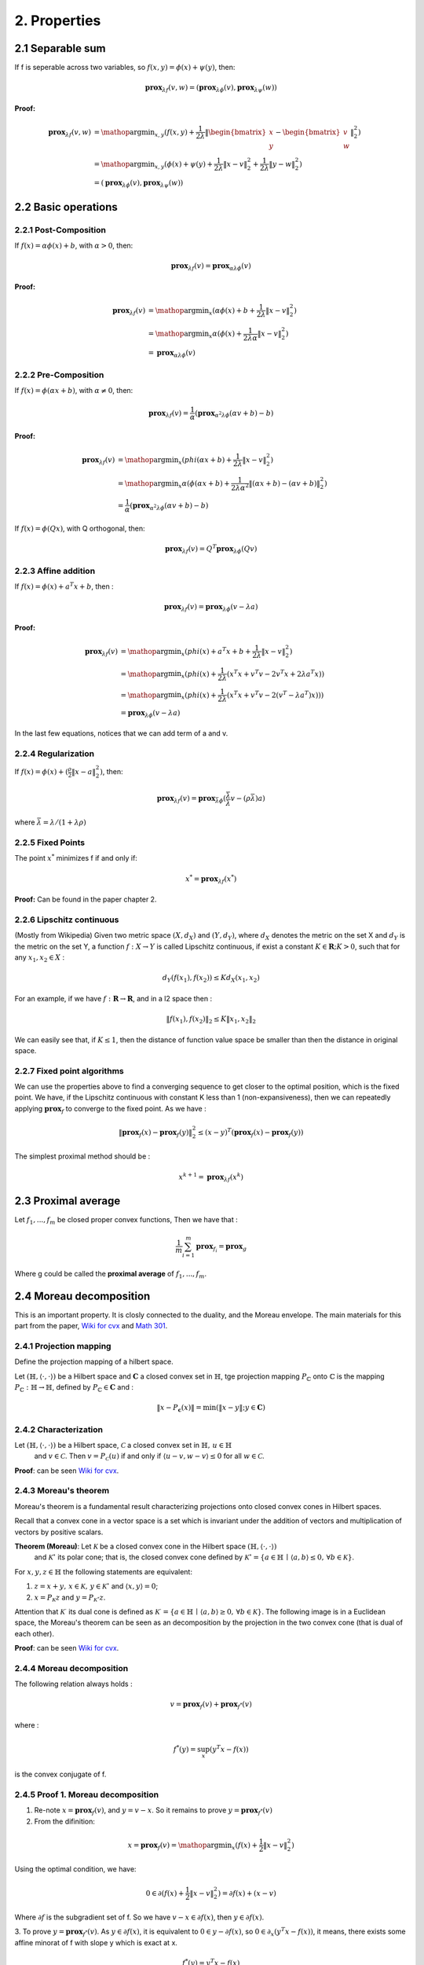 2. Properties
==============================

2.1 Separable sum
--------------------------

If f is seperable across two variables, so :math:`f(x,y) = \phi(x) + \psi(y)`, then:

.. math::
  \mathbf{prox}_{\lambda f}(v, w) = (\mathbf{prox}_{\lambda \phi}(v), \mathbf{prox}_{\lambda \psi}(w))


**Proof:**

.. math::
  \begin{align*}
  \mathbf{prox}_{\lambda f}(v, w) & = \mathop{\arg\min}_{x, y} (f(x, y) + \frac{1}{2 \lambda}\|
  \begin{bmatrix} x \\ y \end{bmatrix} - \begin{bmatrix} v \\ w \end{bmatrix} \|_{2}^{2})   \\
  &= \mathop{\arg\min}_{x, y} (\phi(x) + \psi(y) + \frac{1}{2 \lambda}\| x - v\|_{2}^{2} + \frac{1}{2 \lambda}\| y - w \|_{2}^{2}) \\
  &= (\mathbf{prox}_{\lambda \phi}(v), \mathbf{prox}_{\lambda \psi}(w))
  \end{align*}


2.2 Basic operations
------------------------

2.2.1 Post-Composition
~~~~~~~~~~~~~~~~~~~~~~

If :math:`f(x) = \alpha \phi(x) + b`, with :math:`\alpha > 0`, then:

.. math::
    \mathbf{prox}_{\lambda f}(v) = \mathbf{prox}_{\alpha \lambda \phi}(v)

**Proof:**

.. math::
  \begin{align*}
  \mathbf{prox}_{\lambda f}(v) & = \mathop{\arg\min}_{x} (\alpha\phi(x) + b + \frac{1}{2 \lambda}\| x - v\|_{2}^{2})   \\
  &= \mathop{\arg\min}_{x} \alpha(\phi(x) + \frac{1}{2 \lambda \alpha}\| x - v\|_{2}^{2})   \\
  &= \mathbf{prox}_{\alpha \lambda \phi}(v)
  \end{align*}

2.2.2 Pre-Composition
~~~~~~~~~~~~~~~~~~~~~~~~

If :math:`f(x) = \phi(\alpha x + b)`, with :math:`\alpha \ne 0`, then:

.. math::
    \mathbf{prox}_{\lambda f}(v) = \frac{1}{\alpha}(\mathbf{prox}_{\alpha^{2} \lambda \phi}(\alpha v +b) - b)

**Proof:**

.. math::
  \begin{align*}
  \mathbf{prox}_{\lambda f}(v) & = \mathop{\arg\min}_{x} (phi(\alpha x+b) + \frac{1}{2 \lambda}\| x - v\|_{2}^{2})   \\
  &= \mathop{\arg\min}_{x} \alpha(\phi(\alpha x+b) + \frac{1}{2 \lambda \alpha^{2}}\| (\alpha x +b) - (\alpha v +b)\|_{2}^{2})   \\
  &= \frac{1}{\alpha}(\mathbf{prox}_{\alpha^{2} \lambda \phi}(\alpha v +b) - b)
  \end{align*}


If :math:`f(x) = \phi(Q x )`, with Q orthogonal, then:

.. math::
    \mathbf{prox}_{\lambda f}(v) = Q^{T}\mathbf{prox}_{\lambda \phi}(Q v )


2.2.3 Affine addition
~~~~~~~~~~~~~~~~~~~~~~~~~~~~
If :math:`f(x) = \phi(x) + a^{T}x + b`, then :

.. math::
    \mathbf{prox}_{\lambda f}(v) = \mathbf{prox}_{\lambda \phi}(v - \lambda a)

**Proof:**

.. math::
  \begin{align*}
  \mathbf{prox}_{\lambda f}(v) &= \mathop{\arg\min}_{x} (phi(x) + a^{T}x + b + \frac{1}{2 \lambda}\| x - v\|_{2}^{2})   \\
  &= \mathop{\arg\min}_{x} (phi(x) + \frac{1}{2 \lambda}(x^{T}x + v^{T}v - 2v^{T}x + 2 \lambda a^{T}x) )   \\
  &= \mathop{\arg\min}_{x} (phi(x) + \frac{1}{2 \lambda}(x^{T}x + v^{T}v - 2(v^{T} - \lambda a^{T})x)) )   \\
  &= \mathbf{prox}_{\lambda \phi}(v - \lambda a)
  \end{align*}

In the last few equations, notices that we can add term of a and v.

2.2.4 Regularization
~~~~~~~~~~~~~~~~~~~~~~

If :math:`f(x)=\phi(x) + (\frac{\rho}{2} \| x- a\|^{2}_{2})`, then:

.. math::
    \mathbf{prox}_{\lambda f}(v) = \mathbf{prox}_{\bar{\lambda} \phi}(\frac{\bar{\lambda}}{\lambda}v - (\rho \bar{\lambda})a)

where :math:`\bar{\lambda} = \lambda /(1+\lambda \rho)`

2.2.5 Fixed Points
~~~~~~~~~~~~~~~~~~~~~

The point :math:`x^{*}` minimizes f if and only if:

.. math::
  x^{*} = \mathbf{prox}_{\lambda f}(x^{*})

**Proof:** Can be found in the paper chapter 2.

2.2.6 Lipschitz continuous
~~~~~~~~~~~~~~~~~~~~~

(Mostly from Wikipedia) Given two metric space :math:`(X, d_{X})` and :math:`(Y, d_{Y})`, where :math:`d_{X}`
denotes the metric on the set X and :math:`d_{Y}` is the metric on the set Y, a function :math:`f : X \to Y` is called
Lipschitz continuous, if exist a constant :math:`K \in \mathbf{R}; K > 0`, such that for any :math:`x_{1}, x_{2} \in X` :

.. math::
  d_{Y}(f(x_{1}), f(x_{2})) \le K d_{X}(x_{1}, x_{2})

For an example, if we have :math:`f : \mathbf{R} \to \mathbf{R}`, and in a l2 space then :

.. math::
  \| f(x_{1}), f(x_{2}) \|_{2} \le K \| x_{1}, x_{2} \|_{2}

We can easily see that, if :math:`K \le 1`, then the distance of function value space be smaller than then the distance in original space.

2.2.7 Fixed point algorithms
~~~~~~~~~~~~~~~~~~~~~~~~~

We can use the properties above to find a converging sequence to get closer to the optimal position, which is the fixed point.
We have, if the Lipschitz continuous with constant K less than 1 (non-expansiveness), then we can repeatedly applying :math:`\mathbf{prox}_{f}`
to converge to the fixed point. As we have :

.. math::
  \| \mathbf{prox}_{f}(x) - \mathbf{prox}_{f}(y) \|_{2}^{2} \le (x-y)^{T}(\mathbf{prox}_{f}(x) - \mathbf{prox}_{f}(y))

The simplest proximal method should be :

.. math::
  x^{k+1} = \mathbf{prox}_{\lambda f}(x^{k})


2.3 Proximal average
--------------------------------------

Let :math:`f_{1}, ..., f_{m}` be closed proper convex functions, Then we have that :

.. math::
  \frac{1}{m} \sum_{i=1}^{m} \mathbf{prox}_{f_{i}} = \mathbf{prox}_{g}

Where g could be called the **proximal average** of  :math:`f_{1}, ..., f_{m}`.

2.4 Moreau decomposition
-----------------------------------

This is an important property. It is closly connected to the duality, and the Moreau envelope.
The main materials for this part from the paper, `Wiki for cvx <https://www.convexoptimization.com/wikimization/index.php/Moreau%27s_decomposition_theorem>`_
and `Math 301 <https://statweb.stanford.edu/~candes/teaching/math301/Lectures/Moreau-Yosida.pdf>`_.

2.4.1 Projection mapping
~~~~~~~~~~~~~~~~~~~~~~~~~

Define the projection mapping of a hilbert space.

Let :math:`(\mathbb{H},\langle\cdot,\cdot\rangle)` be a Hilbert space and :math:`\mathbf{C}` a closed convex set in :math:`\mathbb{H}`,
tge projection mapping :math:`P_{\mathbb{C}}` onto :math:`\mathbb{C}` is the mapping :math:`P_{\mathbb{C}} : \mathbb{H} \to \mathbb{H}`,
defined by  :math:`P_{\mathbb{C}} \in \mathbf{C}` and :

.. math::
  \| x - P_{\mathbf{c}}(x) \| = \min (\| x - y \|; y \in \mathbf{C})

2.4.2 Characterization
~~~~~~~~~~~~~~~~~~~~~~~~
Let :math:`(\mathbb{H},\langle\cdot,\cdot\rangle)` be a Hilbert space, :math:`\mathcal{C}` a closed convex set in :math:`\mathbb{H},\,u\in\mathbb{H}`
 and :math:`v\in\mathcal{C}`. Then :math:`v=P_{\mathcal{C}}(u)` if and only if :math:`\langle u-v,w-v\rangle\leq0` for all :math:`w\in\mathcal{C}`.

**Proof**: can be seen `Wiki for cvx <https://www.convexoptimization.com/wikimization/index.php/Moreau%27s_decomposition_theorem>`_.

2.4.3 Moreau's theorem
~~~~~~~~~~~~~~~~~~~~~~~~~
Moreau's theorem is a fundamental result characterizing projections onto closed convex cones in Hilbert spaces.

Recall that a convex cone in a vector space is a set which is invariant under the addition of vectors and multiplication of vectors by positive scalars.

**Theorem (Moreau)**: Let :math:`\mathcal{K}` be a closed convex cone in the Hilbert space :math:`(\mathbb{H},\langle\cdot,\cdot\rangle)`
 and :math:`\mathcal{K}^\circ` its polar cone; that is, the closed convex cone defined by :math:`\mathcal{K}^\circ=\{a\in\mathbb{H}\,\mid\,\langle a,b\rangle\leq0,\,\forall b\in\mathcal{K}\}`.

For :math:`x,y,z\in\mathbb{H}` the following statements are equivalent:

1. :math:`z=x+y,\,x\in\mathcal{K},\,y\in\mathcal{K}^\circ` and :math:`\langle x,y\rangle=0`;
2. :math:`x=P_{\mathcal{K}}z` and :math:`y=P_{\mathcal{K}^\circ}z`.

Attention that  :math:`\mathcal{K}^\cdot` its dual cone is defined as :math:`\mathcal{K}^\cdot=\{a\in\mathbb{H}\,\mid\,\langle a,b\rangle\ge0,\,\forall b\in\mathcal{K}\}`.
The following image is in a Euclidean space, the Moreau's theorem can be seen as an decomposition by the projection in the two convex cone (that is dual of each other).

.. image:: images/moreau_th.PNG
    :align: center

**Proof**: can be seen `Wiki for cvx <https://www.convexoptimization.com/wikimization/index.php/Moreau%27s_decomposition_theorem>`_.

2.4.4 Moreau decomposition
~~~~~~~~~~~~~~~~~~~~~~~~~~~~~

The following relation always holds :

.. math::
  v = \mathbf{prox}_{f}(v) + \mathbf{prox}_{f^{*}}(v)

where :

.. math::
  f^{*}(y) = \sup_{x} (y^{T}x - f(x))

is the convex conjugate of f.

.. image:: images/moreau_decomp.PNG
    :align: center


2.4.5 Proof 1. Moreau decomposition
~~~~~~~~~~~~~~~~~~~~~~~~~~~~~

1. Re-note :math:`x=\mathbf{prox}_{f}(v)`, and :math:`y = v - x`. So it remains to prove :math:`y=\mathbf{prox}_{f^{*}}(v)`

2. From the difinition:

.. math::
  x = \mathbf{prox}_{f}(v) = \mathop{\arg\min}_{x} (f(x) + \frac{1}{2}\| x - v \|_{2}^{2})

Using the optimal condition, we have:

.. math::
  0 \in \partial(f(x) + \frac{1}{2}\| x - v \|_{2}^{2}) =  \partial f(x) + (x-v)

Where :math:`\partial f` is the subgradient set of f. So we have :math:`v - x \in \partial f(x)`, then :math:`y \in \partial f(x)`.

3. To prove :math:`y = \mathbf{prox}_{f^{*}}(v)`. As :math:`y \in \partial f(x)`, it is equivalent to :math:`0 \in y - \partial f(x)`, so :math:`0 \in \partial_{x} (y^{T}x - f(x))`,
it means, there exists some affine minorat of f with slope y which is exact at x.

.. math::
  f^{*}(y) = y^{T}x - f(x)

.. math::
  f^{*}(y) = y^{T}x - f^{**}(x)

.. math::
  f^{**}(x) = y^{T}x - f^{*}(y)

.. math::
  0 \in \partial_{y}f^{**}(x)

.. math::
  x \in \partial f^{*}(y)

2.4.6 Proof 2. Moreau decomposition
~~~~~~~~~~~~~~~~~~~~~~~~~~~~~

Note,

.. math::
  \min_{y}(f(y) + \frac{1}{2 \mu} \| x- y \|^{2}) = \bar f_{\mu}(x)

Firstly,

.. math::
  \begin{align*}
  & \quad \frac{1}{2}\|x\|^{2} - (f + \frac{1}{2} \| \cdot \|^{2} )^{*}(x)  \\
  &= \frac{1}{2}\|x\|^{2} - \sup_{v}(x^{T}v - f(v) - \frac{1}{2} \| v \|^{2} )  \\
  &= \frac{1}{2}\|x\|^{2} + \min_{v}(- x^{T}v + f(v) + \frac{1}{2} \| v \|^{2} )  \\
  &= \min_{v}(\frac{1}{2} ( \|x\|^{2} - 2x^{T}v \| v \|^{2}) + f(v) )  \\
  &= \bar f_{1}(x)
  \end{align*}

Secondly,

.. math::
  \begin{align*}
  & \quad (f^{*} + \frac{1}{2} \| \cdot \|^{2} )^{*}(x)  \\
  &= (\sup_{u}(x^{T}u - f(u)) + \frac{1}{2} \| x \|^{2} )^{*} \\
  &= \sup_{v}(x^{T}v - \sup_{u}(x^{T}u - f(u)) - \frac{1}{2} \| v \|^{2} )) \\
  &= \sup_{v}(x^{T}v + \min_{u}(-x^{T}u + f(u)) - \frac{1}{2} \| v \|^{2} ) \\
  &= \min_{u}(\sup_{v}(x^{T}v - v^{T}u - \frac{1}{2} \| v \|^{2} ) + f(u)) \\
  &= \min_{u}(f(u) + \frac{1}{2} \| x- u \|^{2}) \\
  &= \bar f_{1}(x)
  \end{align*}

Finally,

.. math::
  \frac{1}{2}\|x\|^{2} - (f + \frac{1}{2} \| \cdot \|^{2} )^{*}(x) = (f^{*} + \frac{1}{2} \| \cdot \|^{2} )^{*}(x)

.. math::
  \frac{1}{2}\|x\|^{2} = (f + \frac{1}{2} \| \cdot \|^{2} )^{*}(x) + (f^{*} + \frac{1}{2} \| \cdot \|^{2} )^{*}(x)

Take the gradient of both sides,

.. math::
  x = \mathbf{prox}_{f}(x) + \mathbf{prox}_{f^{*}}(x)


Proved the theorem.

2.4.7 Proof 3. Moreau decomposition
~~~~~~~~~~~~~~~~~~~~~~~~~~~~~

Start from the Moreau identity for monotone operators from `page <https://regularize.wordpress.com/2017/02/24/moreaus-identity-for-monotone-operators/>`_ .

**Lemma 1** : Let A be a monotone operator, :math:`\lambda > 0` and denote by :math:`R_{\lambda A} = (I+\lambda A)^{-1}` the
resolvent of :math:`\lambda A`. Then it holds that :

.. math::
  R_{\lambda A^{-1}}(x) = x - \lambda R_{\lambda^{-1}A}(\lambda^{-1}x)

**Proof** : we start from the left hand side that :math:`y = R_{\lambda A^{-1}}(x)` and deduce :

.. math::
  \begin{align}
  x &\in y + \lambda A^{-1}y \\
  \frac{x-y}{\lambda} &\in A^{-1}y \\
  y &\in A(\frac{x-y}{\lambda}) \\
  \frac{x}{\lambda} &\in \frac{1}{\lambda}A(\frac{x-y}{\lambda}) + \frac{x-y}{\lambda} \\
  \frac{x-y}{\lambda} & = (I+\lambda^{-1}A)^{-1}(\lambda^{-1}x) \\
  x - \lambda(I+\lambda^{-1}A)^{-1}(\lambda^{-1}x) &= y
  \end{align}

:math:`\square`

From this lemma we could get :

.. math::
  v = \lambda \mathbf{prox}_{\lambda^{-1}f}(\lambda^{-1}v) + \mathbf{prox}_{\lambda f^{*}}(v)
